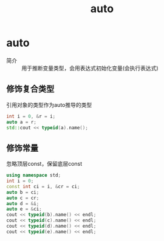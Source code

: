 :PROPERTIES:
:ID:       bee683d2-eec4-45a8-af02-be369d182e8d
:NOTER_DOCUMENT: /home/yoshiki01/Documents/C++ Primer 5th.pdf
:NOTER_PAGE: 88
:END:
#+title: auto
#+LAST_MODIFIED: 2025-01-28 23:44:54
#+filetags: cpp

* auto
:PROPERTIES:
:NOTER_PAGE: 87
:END:
- 简介 :: 用于推断变量类型，会用表达式初始化变量(会执行表达式)
** 修饰复合类型
引用对象的类型作为auto推导的类型
#+begin_src cpp :results output :includes <iostream> <typeinfo>
int i = 0, &r = i;
auto a = r;
std::cout << typeid(a).name();
#+end_src

#+RESULTS:
: i

** 修饰常量
忽略顶层const，保留底层const
#+begin_src cpp :results output :includes <iostream> <typeinfo>
using namespace std;
int i = 0;
const int ci = i, &cr = ci;
auto b = ci;
auto c = cr;
auto d = &i;
auto e = &ci;
cout << typeid(b).name() << endl;
cout << typeid(c).name() << endl;
cout << typeid(d).name() << endl;
cout << typeid(e).name() << endl;
#+end_src

#+RESULTS:
: i
: i
: Pi
: PKi
